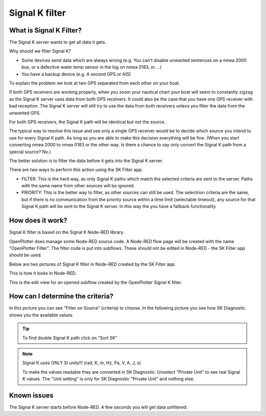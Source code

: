 Signal K filter
###############

.. image:: img/SKfilter2.png

What is Signal K Filter?
************************

The Signal K server wants to get all data it gets.

Why should we filter Signal K?

* Some devices send data which are always wrong (e.g. You can't disable unwanted sentences on a nmea 2000 bus, or a defective water temp sensor in the log on nmea 0183, or ...)
* You have a backup device (e.g. A second GPS or AIS)

To explain the problem we look at two GPS separated from each other on your boat.

If both GPS receivers are working properly, when you zoom your nautical chart your boat will seem to constantly zigzag as the Signal K server uses data from both GPS receivers. It could also be the case that you have one GPS receiver with bad reception. The Signal K server will still try to use the data from both receivers unless you filter the data from the unwanted GPS.

For both GPS receivers, the Signal K path will be identical but not the source.

The typical way to resolve this issue and use only a single GPS receiver would be to decide which source you intend to use for every Signal K path. As long as you are able to make this decision everything will be fine. (When you start converting nmea 2000 to nmea 0183 or the other way. Is there a chance to say only convert the Signal K path from a special source? No.)

The better solution is to filter the data before it gets into the Signal K server.

There are two ways to perform this action using the SK Filter app:

* FILTER: This is the hard way, as only Signal K paths which match the selected criteria are sent to the server. Paths with the same name from other sources will be ignored.
* PRIORITY: This is the better way to filter, as other sources can still be used. The selectrion criteria are the same, but if there is no communication from the priority source within a time limit (selectable timeout), any source for that Signal K path will be sent to the Signal K server. In this way the you have a fallback functionality

How does it work?
*****************

Signal K filter is based on the Signal K Node-RED library.

OpenPlotter does manage some Node-RED source code. A Node-RED flow page will be created with the name "OpenPlotter Filter". The filter code is put into subflows. These should not be edited in Node-RED - the SK Filter app should be used.

Below are two pictures of Signal K filter in Node-RED created by the SK Filter app.

.. image:: img/SKfilter_nodered1.png

This is how it looks in Node-RED.

.. image:: img/SKfilter_nodered2.png

This is the edit view for an opened subflow created by the OpenPlotter Signal K filter.


How can I determine the criteria?
*********************************

.. image:: img/SKfilter_Edit.png

In this picture you can see "Filter on Source" (criteria) to choose. In the following picture you see how SK Diagnostic shows you the available values.

.. image:: img/SKdiagnostic.png

.. tip::
	To find double Signal K path click on "Sort SK"

.. note::
	Signal K uses  ONLY  SI units!!! (rad, K, m, Hz, Pa, V, A, J, s)
	
	To make the values readable they are converted in SK Diagnostic. Unselect "Private Unit" to see real Signal K values. The "Unit setting" is only for SK Diagnostic "Private Unit" and nothing else.


Known issues
************

The Signal K server starts before Node-RED. A few seconds you will get data unfiltered.

